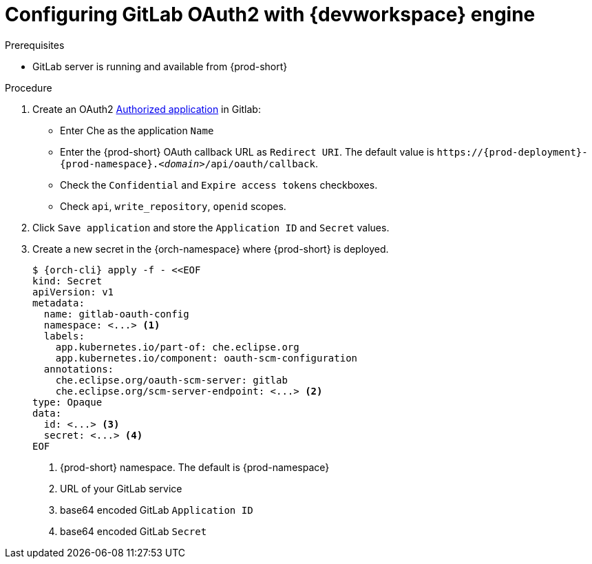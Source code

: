 
[id="configuring-gitlab-oauth2-with-devworkspace-engine_{context}"]
= Configuring GitLab OAuth2 with {devworkspace} engine

.Prerequisites

* GitLab server is running and available from {prod-short}

.Procedure

. Create an OAuth2 link:https://docs.gitlab.com/ee/integration/oauth_provider.html#authorized-applications[Authorized application] in Gitlab:

* Enter Che as the application `Name`

* Enter the {prod-short} OAuth callback URL as `Redirect URI`. The default value is `++https://++{prod-deployment}-{prod-namespace}.__<domain>__/api/oauth/callback`.

* Check the `Confidential` and `Expire access tokens` checkboxes.

* Check `api`, `write_repository`, `openid` scopes.

. Click `Save application` and store the `Application ID` and `Secret` values.

. Create a new secret in the {orch-namespace} where {prod-short} is deployed.
+
[subs="+quotes,+attributes"]
----
$ {orch-cli} apply -f - <<EOF
kind: Secret
apiVersion: v1
metadata:
  name: gitlab-oauth-config
  namespace: <...> <1>
  labels:
    app.kubernetes.io/part-of: che.eclipse.org
    app.kubernetes.io/component: oauth-scm-configuration
  annotations:
    che.eclipse.org/oauth-scm-server: gitlab
    che.eclipse.org/scm-server-endpoint: <...> <2>
type: Opaque
data:
  id: <...> <3>
  secret: <...> <4>
EOF
----
<1> {prod-short} namespace. The default is {prod-namespace}
<2> URL of your GitLab service
<3> base64 encoded GitLab `Application ID`
<4> base64 encoded GitLab `Secret`
